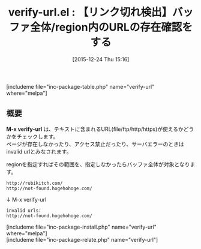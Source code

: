 #+BLOG: rubikitch
#+POSTID: 1323
#+BLOG: rubikitch
#+DATE: [2015-12-24 Thu 15:16]
#+PERMALINK: verify-url
#+OPTIONS: toc:nil num:nil todo:nil pri:nil tags:nil ^:nil \n:t -:nil
#+ISPAGE: nil
#+DESCRIPTION:
# (progn (erase-buffer)(find-file-hook--org2blog/wp-mode))
#+BLOG: rubikitch
#+CATEGORY: Web
#+EL_PKG_NAME: verify-url
#+TAGS: ソース解読推奨
#+EL_TITLE0: 【リンク切れ検出】バッファ全体/region内のURLの存在確認をする
#+EL_URL: 
#+begin: org2blog
#+TITLE: verify-url.el : 【リンク切れ検出】バッファ全体/region内のURLの存在確認をする
[includeme file="inc-package-table.php" name="verify-url" where="melpa"]

#+end:
** 概要
*M-x verify-url* は、テキストに含まれるURL(file/ftp/http/https)が使えるかどうかをチェックします。
ページが存在しなかったり、アクセス禁止だったり、サーバエラーのときはinvalid urlとみなされます。

regionを指定すればその範囲を、指定しなかったらバッファ全体が対象となります。

#+BEGIN_EXAMPLE
http://rubikitch.com/
http://not-found.hogehohoge.com/
#+END_EXAMPLE
↓ M-x verify-url
#+BEGIN_EXAMPLE
invalid urls:
http://not-found.hogehohoge.com/
#+END_EXAMPLE

# (progn (forward-line 1)(shell-command "screenshot-time.rb org_template" t))
[includeme file="inc-package-install.php" name="verify-url" where="melpa"]
[includeme file="inc-package-relate.php" name="verify-url"]
